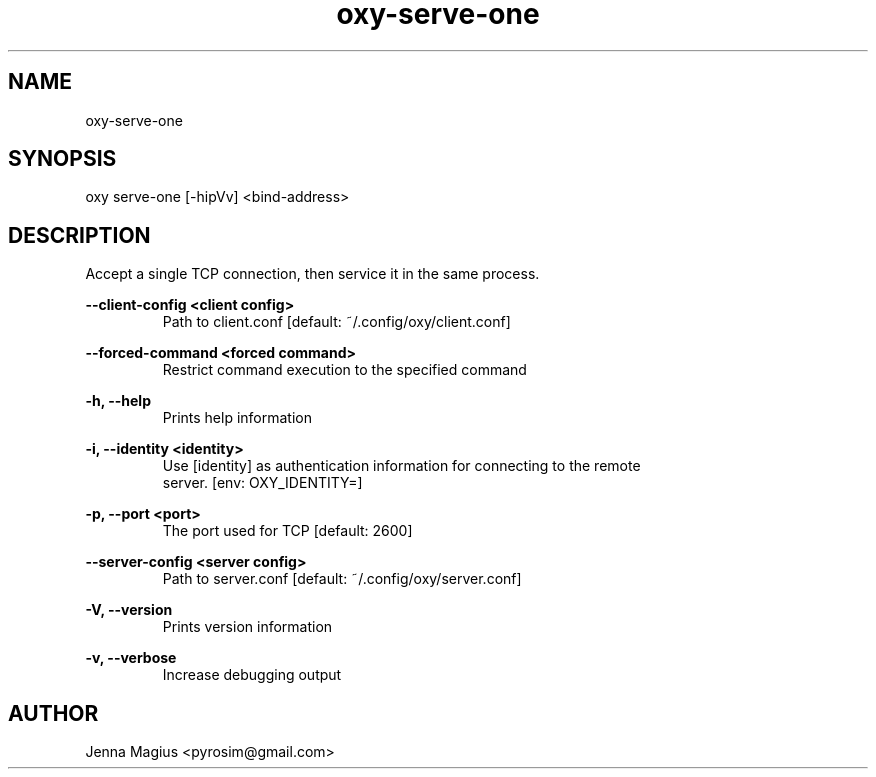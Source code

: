 .TH "oxy-serve-one" 1 "Tue Jun 26 11:24:25 UTC 2018" "version 2.0.2"
.SH NAME
oxy-serve-one
.SH SYNOPSIS
oxy serve-one [-hipVv] <bind-address>
.SH DESCRIPTION
Accept a single TCP connection, then service it in the same process.
.PP
.B --client-config <client config>
.RS
Path to client.conf [default: ~/.config/oxy/client.conf]
.RE

.B --forced-command <forced command>
.RS
Restrict command execution to the specified command
.RE

.B -h, --help
.RS
Prints help information
.RE

.B -i, --identity <identity>
.RS
Use [identity] as authentication information for connecting to the remote
.RE
.RS
server. [env: OXY_IDENTITY=]
.RE

.B -p, --port <port>
.RS
The port used for TCP [default: 2600]
.RE

.B --server-config <server config>
.RS
Path to server.conf [default: ~/.config/oxy/server.conf]
.RE

.B -V, --version
.RS
Prints version information
.RE

.B -v, --verbose
.RS
Increase debugging output
.RE


.SH AUTHOR
Jenna Magius <pyrosim@gmail.com>
